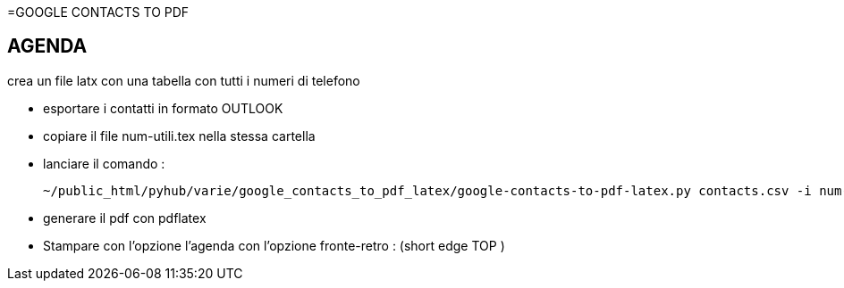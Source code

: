=GOOGLE CONTACTS TO PDF

== AGENDA

crea un file latx con una tabella con tutti i numeri di telefono

- esportare i contatti in formato OUTLOOK

- copiare il file num-utili.tex nella stessa cartella

- lanciare il comando :
	
	~/public_html/pyhub/varie/google_contacts_to_pdf_latex/google-contacts-to-pdf-latex.py contacts.csv -i num-utili.tex  -o output.tex -f m
	
- generare il pdf con pdflatex

- Stampare con l'opzione l'agenda con l'opzione fronte-retro : (short edge TOP )



